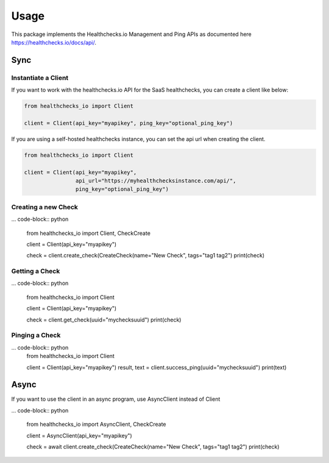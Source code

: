 Usage
=====

This package implements the Healthchecks.io Management and Ping APIs as documented here https://healthchecks.io/docs/api/.

Sync
----

Instantiate a Client
^^^^^^^^^^^^^^^^^^^^

If you want to work with the healthchecks.io API for the SaaS healthchecks, you
can create a client like below:

.. code-block:: python

   from healthchecks_io import Client

   client = Client(api_key="myapikey", ping_key="optional_ping_key")

If you are using a self-hosted healthchecks instance, you can set the api url when creating the client.

.. code-block:: python

   from healthchecks_io import Client

   client = Client(api_key="myapikey",
                   api_url="https://myhealthchecksinstance.com/api/",
                   ping_key="optional_ping_key")


Creating a new Check
^^^^^^^^^^^^^^^^^^^^

... code-block:: python

    from healthchecks_io import Client, CheckCreate

    client = Client(api_key="myapikey")

    check = client.create_check(CreateCheck(name="New Check", tags="tag1 tag2")
    print(check)

Getting a Check
^^^^^^^^^^^^^^^

... code-block:: python

    from healthchecks_io import Client

    client = Client(api_key="myapikey")

    check = client.get_check(uuid="mychecksuuid")
    print(check)

Pinging a Check
^^^^^^^^^^^^^^^

... code-block:: python
    from healthchecks_io import Client

    client = Client(api_key="myapikey")
    result, text = client.success_ping(uuid="mychecksuuid")
    print(text)

Async
-----

If you want to use the client in an async program, use AsyncClient instead of Client



... code-block:: python

    from healthchecks_io import AsyncClient, CheckCreate

    client = AsyncClient(api_key="myapikey")

    check = await client.create_check(CreateCheck(name="New Check", tags="tag1 tag2")
    print(check)
